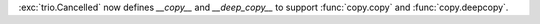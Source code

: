:exc:`trio.Cancelled` now defines `__copy__` and `__deep_copy__` to support :func:`copy.copy` and :func:`copy.deepcopy`.

